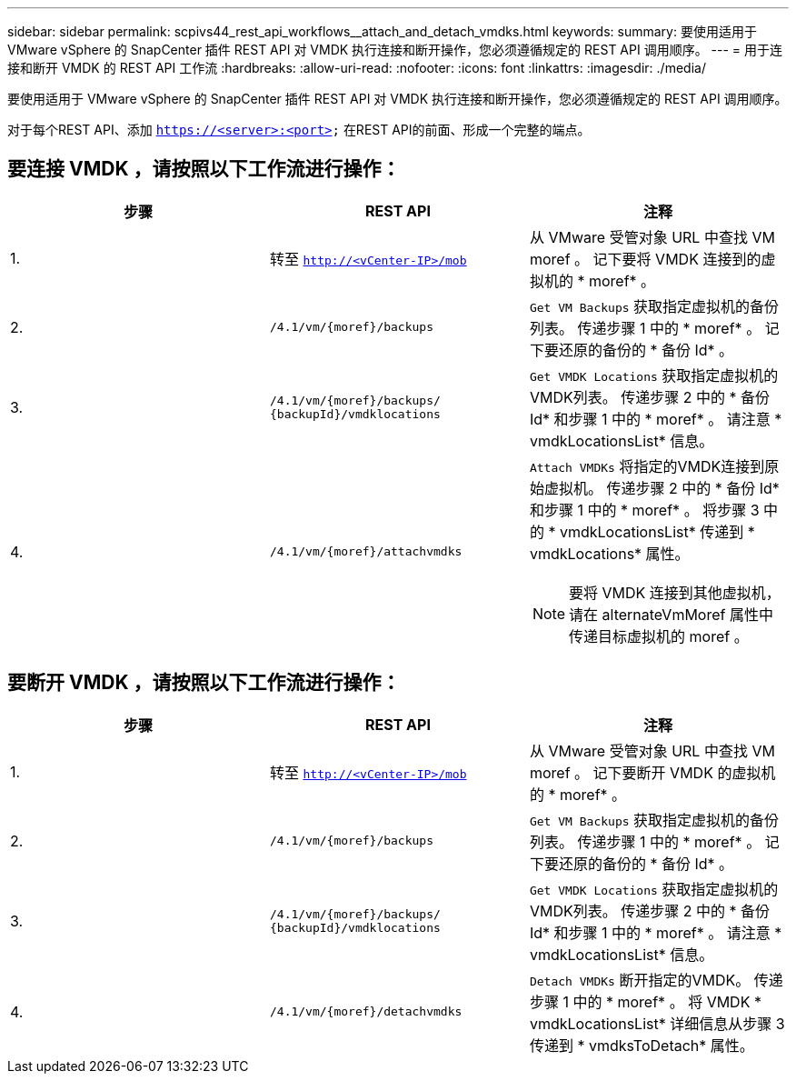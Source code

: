 ---
sidebar: sidebar 
permalink: scpivs44_rest_api_workflows__attach_and_detach_vmdks.html 
keywords:  
summary: 要使用适用于 VMware vSphere 的 SnapCenter 插件 REST API 对 VMDK 执行连接和断开操作，您必须遵循规定的 REST API 调用顺序。 
---
= 用于连接和断开 VMDK 的 REST API 工作流
:hardbreaks:
:allow-uri-read: 
:nofooter: 
:icons: font
:linkattrs: 
:imagesdir: ./media/


[role="lead"]
要使用适用于 VMware vSphere 的 SnapCenter 插件 REST API 对 VMDK 执行连接和断开操作，您必须遵循规定的 REST API 调用顺序。

对于每个REST API、添加 `https://<server>:<port>` 在REST API的前面、形成一个完整的端点。



== 要连接 VMDK ，请按照以下工作流进行操作：

|===
| 步骤 | REST API | 注释 


| 1. | 转至 `http://<vCenter-IP>/mob` | 从 VMware 受管对象 URL 中查找 VM moref 。
记下要将 VMDK 连接到的虚拟机的 * moref* 。 


| 2. | `/4.1/vm/{moref}/backups` | `Get VM Backups` 获取指定虚拟机的备份列表。
传递步骤 1 中的 * moref* 。
记下要还原的备份的 * 备份 Id* 。 


| 3. | `/4.1/vm/{moref}/backups/
{backupId}/vmdklocations` | `Get VMDK Locations` 获取指定虚拟机的VMDK列表。
传递步骤 2 中的 * 备份 Id* 和步骤 1 中的 * moref* 。
请注意 * vmdkLocationsList* 信息。 


| 4. | `/4.1/vm/{moref}/attachvmdks`  a| 
`Attach VMDKs` 将指定的VMDK连接到原始虚拟机。
传递步骤 2 中的 * 备份 Id* 和步骤 1 中的 * moref* 。
将步骤 3 中的 * vmdkLocationsList* 传递到 * vmdkLocations* 属性。


NOTE: 要将 VMDK 连接到其他虚拟机，请在 alternateVmMoref 属性中传递目标虚拟机的 moref 。

|===


== 要断开 VMDK ，请按照以下工作流进行操作：

|===
| 步骤 | REST API | 注释 


| 1. | 转至 `http://<vCenter-IP>/mob` | 从 VMware 受管对象 URL 中查找 VM moref 。
记下要断开 VMDK 的虚拟机的 * moref* 。 


| 2. | `/4.1/vm/{moref}/backups` | `Get VM Backups` 获取指定虚拟机的备份列表。
传递步骤 1 中的 * moref* 。
记下要还原的备份的 * 备份 Id* 。 


| 3. | `/4.1/vm/{moref}/backups/
{backupId}/vmdklocations` | `Get VMDK Locations` 获取指定虚拟机的VMDK列表。
传递步骤 2 中的 * 备份 Id* 和步骤 1 中的 * moref* 。
请注意 * vmdkLocationsList* 信息。 


| 4. | `/4.1/vm/{moref}/detachvmdks` | `Detach VMDKs` 断开指定的VMDK。
传递步骤 1 中的 * moref* 。
将 VMDK * vmdkLocationsList* 详细信息从步骤 3 传递到 * vmdksToDetach* 属性。 
|===